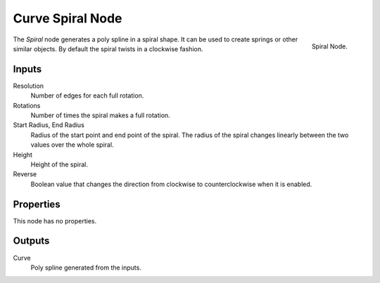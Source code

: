 .. index:: Geometry Nodes; Spiral
.. _bpy.types.GeometryNodeCurveSpiral:

*****************
Curve Spiral Node
*****************

.. figure:: /images/modeling_geometry-nodes_curve-primitives_spiral_node.png
   :align: right

   Spiral Node.

The *Spiral* node generates a poly spline in a spiral shape.
It can be used to create springs or other similar objects.
By default the spiral twists in a clockwise fashion.


Inputs
======

Resolution
   Number of edges for each full rotation.

Rotations
   Number of times the spiral makes a full rotation.

Start Radius, End Radius
   Radius of the start point and end point of the spiral.
   The radius of the spiral changes linearly between the two values over the whole spiral.

Height
   Height of the spiral.

Reverse
   Boolean value that changes the direction from clockwise to counterclockwise when it is enabled.


Properties
==========

This node has no properties.


Outputs
=======

Curve
   Poly spline generated from the inputs.
